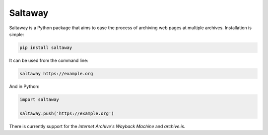 Saltaway
========

Saltaway is a Python package that aims to ease the process of archiving
web pages at multiple archives. Installation is simple:

.. code-block:: bash

    pip install saltaway

It can be used from the command line:

.. code-block:: bash

    saltaway https://example.org

And in Python:

.. code-block:: python

    import saltaway

    saltaway.push('https://example.org')

There is currently support for the *Internet Archive's Wayback Machine*
and *archive.is*.
